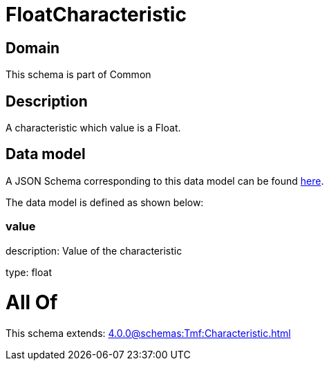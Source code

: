 = FloatCharacteristic

[#domain]
== Domain

This schema is part of Common

[#description]
== Description

A characteristic which value is a Float.


[#data_model]
== Data model

A JSON Schema corresponding to this data model can be found https://tmforum.org[here].

The data model is defined as shown below:


=== value
description: Value of the characteristic

type: float


= All Of 
This schema extends: xref:4.0.0@schemas:Tmf:Characteristic.adoc[]
